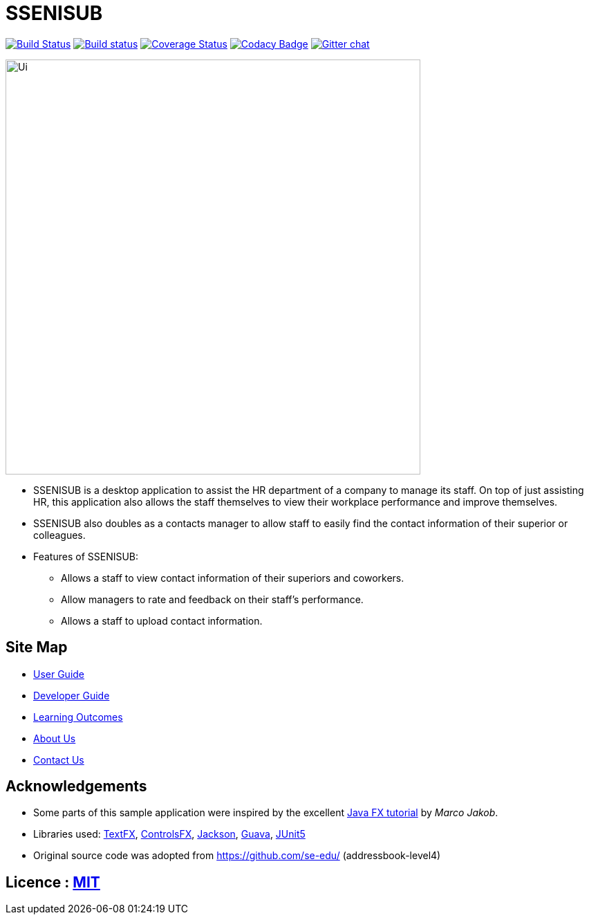 = SSENISUB
ifdef::env-github,env-browser[:relfileprefix: docs/]

https://travis-ci.org/CS2103-AY1819S1-T13-2/main[image:https://travis-ci.org/CS2103-AY1819S1-T13-2/main.svg?branch=master[Build Status]]
https://ci.appveyor.com/project/damithc/addressbook-level4[image:https://ci.appveyor.com/api/projects/status/3boko2x2vr5cc3w2?svg=true[Build status]]
https://coveralls.io/github/CS2103-AY1819S1-T13-2/main?branch=master[image:https://coveralls.io/repos/github/CS2103-AY1819S1-T13-2/main/badge.svg?branch=master[Coverage Status]]
https://www.codacy.com/app/damith/addressbook-level4?utm_source=github.com&utm_medium=referral&utm_content=se-edu/addressbook-level4&utm_campaign=Badge_Grade[image:https://api.codacy.com/project/badge/Grade/fc0b7775cf7f4fdeaf08776f3d8e364a[Codacy Badge]]
https://gitter.im/se-edu/Lobby[image:https://badges.gitter.im/se-edu/Lobby.svg[Gitter chat]]

ifdef::env-github[]
image::docs/images/Ui.png[width="600"]
endif::[]

ifndef::env-github[]
image::images/Ui.png[width="600"]
endif::[]

* SSENISUB is a desktop application to assist the HR department of a company to manage its staff. On top of just assisting HR, this application also allows the staff themselves to view their workplace performance and improve themselves.
* SSENISUB also doubles as a contacts manager to allow staff to easily find the contact information of their superior or colleagues.
* Features of SSENISUB:
** Allows a staff to view contact information of their superiors and coworkers.
** Allow managers to rate and feedback on their staff's performance.
** Allows a staff to upload contact information.

== Site Map

* <<UserGuide#, User Guide>>
* <<DeveloperGuide#, Developer Guide>>
* <<LearningOutcomes#, Learning Outcomes>>
* <<AboutUs#, About Us>>
* <<ContactUs#, Contact Us>>

== Acknowledgements

* Some parts of this sample application were inspired by the excellent http://code.makery.ch/library/javafx-8-tutorial/[Java FX tutorial] by
_Marco Jakob_.
* Libraries used: https://github.com/TestFX/TestFX[TextFX], https://bitbucket.org/controlsfx/controlsfx/[ControlsFX], https://github.com/FasterXML/jackson[Jackson], https://github.com/google/guava[Guava], https://github.com/junit-team/junit5[JUnit5]
* Original source code was adopted from https://github.com/se-edu/ (addressbook-level4)

== Licence : link:LICENSE[MIT]
